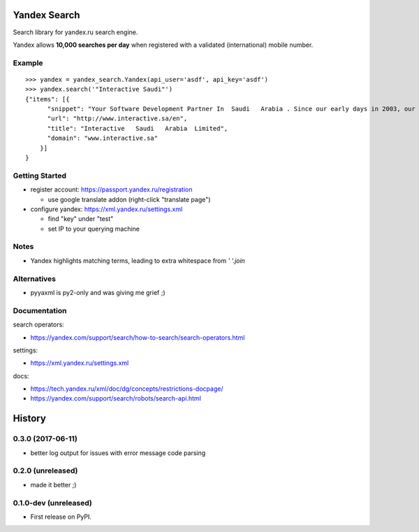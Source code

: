 =============
Yandex Search
=============

.. image:: https://img.shields.io/pypi/v/yandex-search.svg
        :target: https://pypi.python.org/pypi/yandex-search

.. image:: https://img.shields.io/travis/fluquid/yandex-search.svg
        :target: https://travis-ci.org/fluquid/yandex-search

.. image:: https://codecov.io/github/fluquid/yandex-search/coverage.svg?branch=master
    :alt: Coverage Status
    :target: https://codecov.io/github/fluquid/yandex-search

.. image:: https://requires.io/github/fluquid/yandex-search/requirements.svg?branch=master
    :alt: Requirements Status
    :target: https://requires.io/github/fluquid/yandex-search/requirements/?branch=master


Search library for yandex.ru search engine.

Yandex allows **10,000 searches per day** when registered with a validated (international) mobile number.

Example
-------
::

    >>> yandex = yandex_search.Yandex(api_user='asdf', api_key='asdf')
    >>> yandex.search('"Interactive Saudi"')
    {"items": [{
          "snippet": "Your Software Development Partner In  Saudi   Arabia . Since our early days in 2003, our main goal in  Interactive   Saudi   Arabia  has been: \"To earn customer respect and maintain long-term loyalty\".",
          "url": "http://www.interactive.sa/en",
          "title": "Interactive   Saudi   Arabia  Limited",
          "domain": "www.interactive.sa"
        }]
    }

Getting Started
---------------
* register account: https://passport.yandex.ru/registration

  * use google translate addon (right-click "translate page")

* configure yandex: https://xml.yandex.ru/settings.xml

  * find "key" under "test"
  * set IP to your querying machine


Notes
-----
* Yandex highlights matching terms, leading to extra whitespace from `' '.join`

Alternatives
------------
* pyyaxml is py2-only and was giving me grief ;)

Documentation
-------------
search operators:

* https://yandex.com/support/search/how-to-search/search-operators.html

settings:

* https://xml.yandex.ru/settings.xml

docs:

* https://tech.yandex.ru/xml/doc/dg/concepts/restrictions-docpage/
* https://yandex.com/support/search/robots/search-api.html

=======
History
=======


0.3.0 (2017-06-11)
------------------

* better log output for issues with error message code parsing

0.2.0 (unreleased)
----------------------

* made it better ;)

0.1.0-dev (unreleased)
----------------------

* First release on PyPI.

